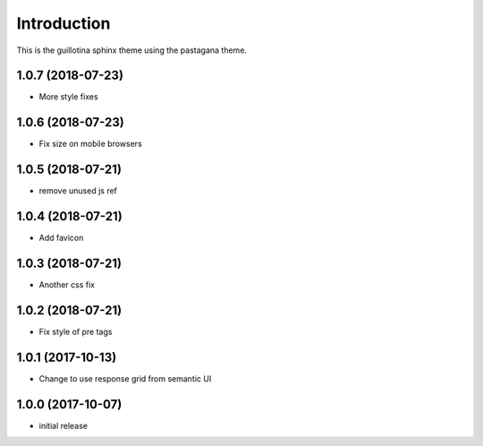 Introduction
============

This is the guillotina sphinx theme using the pastagana theme.

1.0.7 (2018-07-23)
------------------

- More style fixes


1.0.6 (2018-07-23)
------------------

- Fix size on mobile browsers


1.0.5 (2018-07-21)
------------------

- remove unused js ref


1.0.4 (2018-07-21)
------------------

- Add favicon


1.0.3 (2018-07-21)
------------------

- Another css fix


1.0.2 (2018-07-21)
------------------

- Fix style of pre tags


1.0.1 (2017-10-13)
------------------

- Change to use response grid from semantic UI


1.0.0 (2017-10-07)
------------------

- initial release



